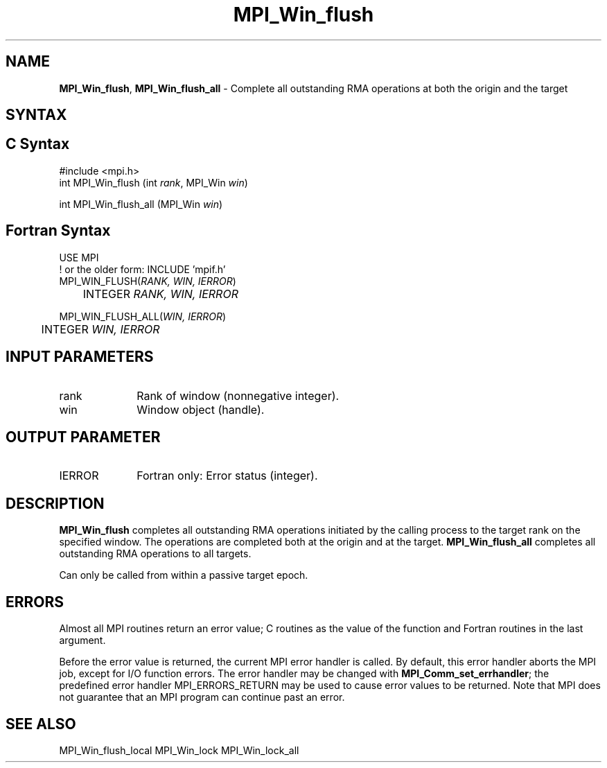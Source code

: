.\" -*- nroff -*-
.\" Copyright 2014 Los Alamos National Security, LLC. All rights reserved.
.\" Copyright 2010 Cisco Systems, Inc.  All rights reserved.
.\" Copyright 2007-2008 Sun Microsystems, Inc.
.\" Copyright (c) 1996 Thinking Machines Corporation
.\" $COPYRIGHT$
.TH MPI_Win_flush 3 "Mar 26, 2019" "4.0.1" "Open MPI"
.SH NAME
\fBMPI_Win_flush\fP, \fBMPI_Win_flush_all\fP \- Complete all outstanding RMA operations at both the origin and the target

.SH SYNTAX
.ft R
.SH C Syntax
.nf
#include <mpi.h>
int MPI_Win_flush (int \fIrank\fP, MPI_Win \fIwin\fP)

int MPI_Win_flush_all (MPI_Win \fIwin\fP)

.fi
.SH Fortran Syntax
.nf
USE MPI
! or the older form: INCLUDE 'mpif.h'
MPI_WIN_FLUSH(\fIRANK, WIN, IERROR\fP)
	INTEGER \fIRANK, WIN, IERROR\fP

MPI_WIN_FLUSH_ALL(\fIWIN, IERROR\fP)
	INTEGER \fIWIN, IERROR\fP

.fi
.SH INPUT PARAMETERS
.ft R
.TP 1i
rank
Rank of window (nonnegative integer).
.TP 1i
win
Window object (handle).

.SH OUTPUT PARAMETER
.ft R
.TP 1i
IERROR
Fortran only: Error status (integer).

.SH DESCRIPTION
.ft R
\fBMPI_Win_flush\fP completes all outstanding RMA operations initiated by the calling process to the target rank on the specified window. The operations are completed both at the origin and at the target. \fBMPI_Win_flush_all\fP completes all outstanding RMA operations to all targets.
.sp
Can only be called from within a passive target epoch.

.SH ERRORS
Almost all MPI routines return an error value; C routines as the value of the function and Fortran routines in the last argument.
.sp
Before the error value is returned, the current MPI error handler is
called. By default, this error handler aborts the MPI job, except for I/O function errors. The error handler may be changed with \fBMPI_Comm_set_errhandler\fP; the predefined error handler MPI_ERRORS_RETURN may be used to cause error values to be returned. Note that MPI does not guarantee that an MPI program can continue past an error.

.SH SEE ALSO
MPI_Win_flush_local
MPI_Win_lock
MPI_Win_lock_all
.br
